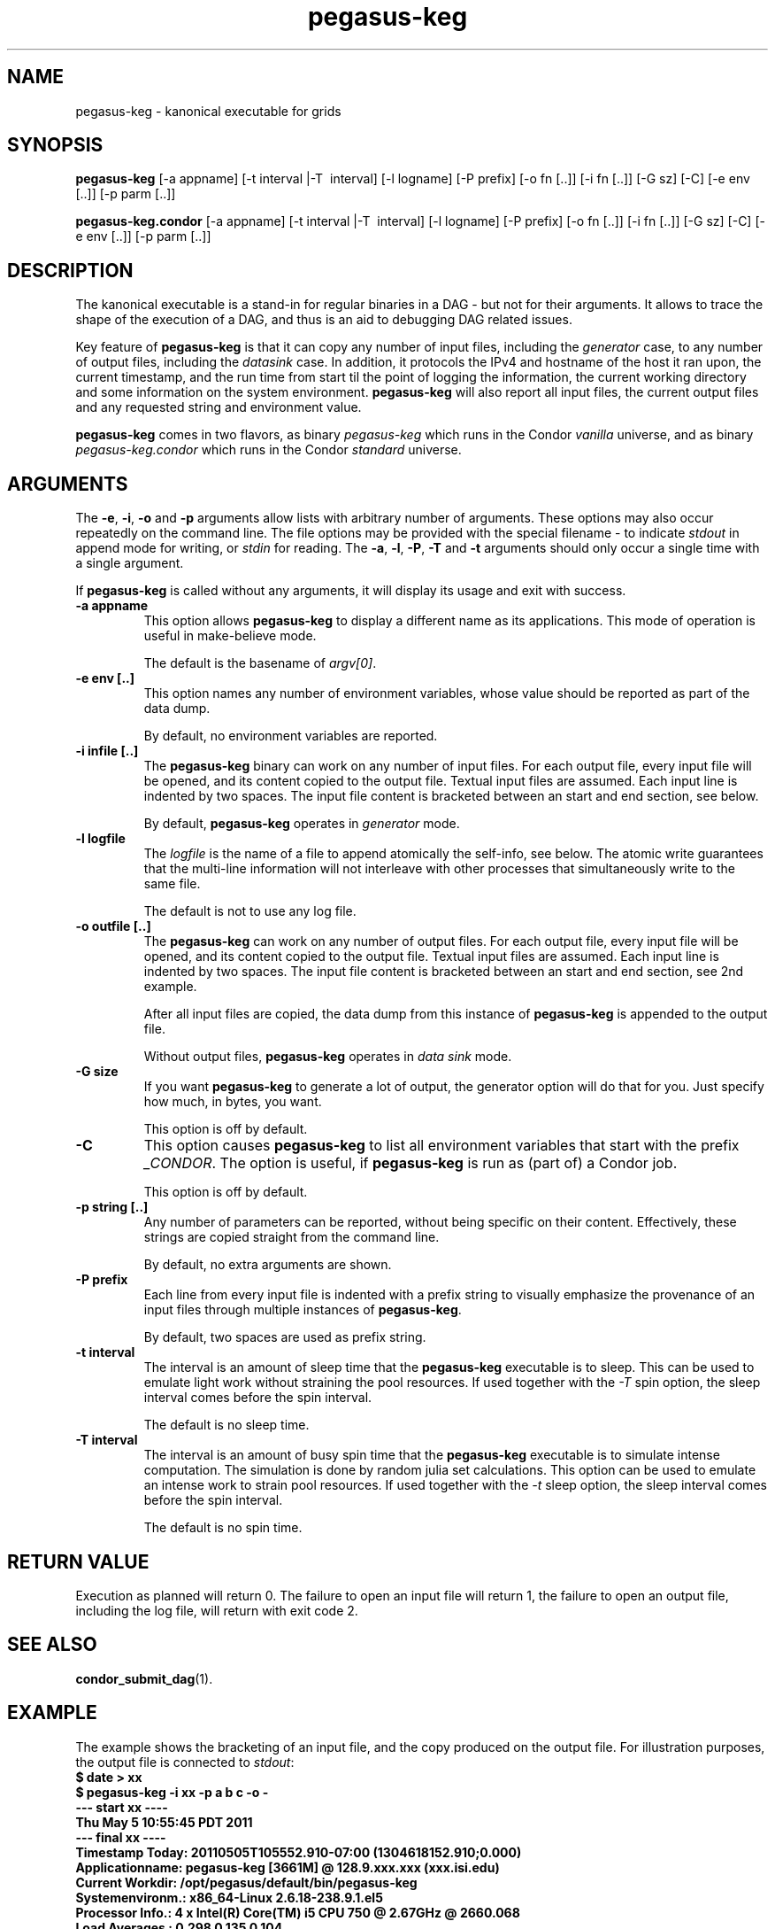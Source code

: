 .\"
.\" This file or a portion of this file is licensed under the terms of
.\" the Globus Toolkit Public License, found in file GTPL, or at
.\" http://www.globus.org/toolkit/download/license.html. This notice must
.\" appear in redistributions of this file, with or without modification.
.\"
.\" Redistributions of this Software, with or without modification, must
.\" reproduce the GTPL in: (1) the Software, or (2) the Documentation or
.\" some other similar material which is provided with the Software (if
.\" any).
.\"
.\" Copyright 1999-2004 University of Chicago and The University of
.\" Southern California. All rights reserved.
.\"
.\" $Id$
.\"
.\" Authors: Jens-S. Vöckler, Yong Zhao
.\"
.\"
.TH "pegasus\-keg" "1" "3.2.0" "Pegasus"
.SH NAME
pegasus\-keg \- kanonical executable for grids
.SH SYNOPSIS
.B pegasus\-keg
[\-a\~appname] [\-t\~interval |\-T\~ interval] [\-l\~logname] [\-P\~prefix]
[\-o\~fn [..]] [\-i\~fn [..]] [\-G\~sz] [\-C] [\-e\~env [..]] [\-p\~parm [..]]
.PP
.B pegasus\-keg.condor
[\-a\~appname] [\-t\~interval |\-T\~ interval] [\-l\~logname] [\-P\~prefix]
[\-o\~fn [..]] [\-i\~fn [..]] [\-G\~sz] [\-C] [\-e\~env [..]] [\-p\~parm [..]]
.SH DESCRIPTION
The kanonical executable is a stand-in for regular binaries in a DAG -
but not for their arguments. It allows to trace the shape of the
execution of a DAG, and thus is an aid to debugging DAG related issues.
.PP
Key feature of
.B pegasus\-keg
is that it can copy any number of input files, including the
.I generator
case, to any number of output files, including the
.I datasink
case. In addition, it protocols the IPv4 and hostname of the host it
ran upon, the current timestamp, and the run time from start til the
point of logging the information, the current working directory and
some information on the system environment. 
.B pegasus\-keg
will also report all input files, the current output files and any
requested string and environment value.
.PP
.B pegasus\-keg
comes in two flavors, as binary
.I pegasus\-keg
which runs in the Condor 
.I vanilla
universe, and as binary
.I pegasus\-keg.condor
which runs in the Condor
.I standard
universe.
.SH ARGUMENTS
The
.BR \-e ,
.BR \-i ,
.B \-o 
and
.B \-p
arguments allow lists with arbitrary number of arguments. These options
may also occur repeatedly on the command line. The file options may be
provided with the special filename \- to indicate
.I stdout
in append mode for writing, or
.I stdin
for reading. The
.BR \-a ,
.BR \-l ,
.BR \-P ,
.B \-T
and
.B \-t
arguments should only occur a single time with a single argument.
.PP
If 
.B pegasus\-keg 
is called without any arguments, it will display its usage and exit with
success.
.TP
.B \-a appname
This option allows 
.B pegasus\-keg
to display a different name as its applications. This mode of operation
is useful in make-believe mode. 
.IP
The default is the basename of 
.IR argv[0] .
.TP
.B \-e env [..]
This option names any number of environment variables, whose value
should be reported as part of the data dump.
.IP
By default, no environment variables are reported.
.TP
.B \-i infile [..]
The
.B pegasus\-keg
binary can work on any number of input files. For each output file,
every input file will be opened, and its content copied to the output
file. Textual input files are assumed. Each input line is indented by
two spaces. The input file content is bracketed between an start and
end section, see below.
.IP
By default, 
.B pegasus\-keg
operates in 
.I generator
mode.
.TP
.B \-l logfile
The 
.I logfile
is the name of a file to append atomically the self-info, see below. 
The atomic write guarantees that the multi-line information will not
interleave with other processes that simultaneously write to the same
file.
.IP
The default is not to use any log file.
.TP
.B \-o outfile [..]
The
.B pegasus\-keg
can work on any number of output files. For each output file, every
input file will be opened, and its content copied to the output file.
Textual input files are assumed. Each input line is indented by two
spaces. The input file content is bracketed between an start and end
section, see 2nd example.
.IP
After all input files are copied, the data dump from this instance
of 
.B pegasus\-keg
is appended to the output file.
.IP
Without output files, 
.B pegasus\-keg
operates in 
.I data sink
mode.
.TP
.B \-G size
If you want 
.B pegasus\-keg
to generate a lot of output, the generator option will do that for you.
Just specify how much, in bytes, you want. 
.IP
This option is off by default. 
.TP
.B \-C 
This option causes
.B pegasus\-keg
to list all environment variables that start with the prefix
.IR _CONDOR .
The option is useful, if 
.B pegasus\-keg
is run as (part of) a Condor job. 
.IP
This option is off by default. 
.TP
.B \-p string [..]
Any number of parameters can be reported, without being specific
on their content. Effectively, these strings are copied straight from
the command line.
.IP
By default, no extra arguments are shown.
.TP
.B \-P prefix
Each line from every input file is indented with a prefix string to 
visually emphasize the provenance of an input files through multiple
instances of
.BR pegasus\-keg .
.IP
By default, two spaces are used as prefix string.
.TP
.B \-t interval
The interval is an amount of sleep time that the 
.B pegasus\-keg
executable is to sleep. This can be used to emulate light work without
straining the pool resources. If used together with the 
.I \-T
spin option, the sleep interval comes before the spin interval.
.IP
The default is no sleep time.
.TP
.B \-T interval
The interval is an amount of busy spin time that the 
.B pegasus\-keg
executable is to simulate intense computation. The simulation is done by
random julia set calculations. This option can be used to emulate an intense
work to strain pool resources. If used together with the 
.I \-t
sleep option, the sleep interval comes before the spin interval.
.IP
The default is no spin time.
.SH "RETURN VALUE"
Execution as planned will return 0. The failure to open an input file
will return 1, the failure to open an output file, including the log
file, will return with exit code 2.
.SH "SEE ALSO"
.BR condor_submit_dag (1).
.SH EXAMPLE
The example shows the bracketing of an input file, and the copy
produced on the output file. For illustration purposes, the output
file is connected to
.IR stdout :
.nf
\f(CB
$ date > xx
$ pegasus\-keg -i xx -p a b c -o -
--- start xx ----
  Thu May  5 10:55:45 PDT 2011
--- final xx ----
Timestamp Today: 20110505T105552.910-07:00 (1304618152.910;0.000)
Applicationname: pegasus\-keg [3661M] @ 128.9.xxx.xxx (xxx.isi.edu)
Current Workdir: /opt/pegasus/default/bin/pegasus\-keg
Systemenvironm.: x86_64-Linux 2.6.18-238.9.1.el5
Processor Info.: 4 x Intel(R) Core(TM) i5 CPU         750  @ 2.67GHz @ 2660.068
Load Averages  : 0.298 0.135 0.104
Memory Usage MB: 11970 total, 8089 free, 0 shared, 695 buffered
Swap Usage   MB: 12299 total, 12299 free
Filesystem Info: /                        ext3    62GB total,    20GB avail
Filesystem Info: /lfs/balefire            ext4  1694GB total,  1485GB avail
Filesystem Info: /boot                    ext2   493MB total,   447MB avail
Output Filename: -
Input Filenames: xx
Other Arguments: a b c
\fP
.fi
.SH RESTRICTIONS
The input file must be textual files. The behaviour with binary files
is unspecified.
.PP
The host address is determined from the primary interface. If there is
no active interface besides loopback, the host address will default to
0.0.0.0. If the host address is within a
.I virtual private network
address range, only 
.I (VPN)
will be displayed as hostname, and no reverse address lookup will be
attempted. 
.PP
The 
.B processor info
line is only available on Linux systems. The line will be missing on
other operating systems. Its information is assuming symmetrical multi
processing, reflecting the CPU name and speed of the last CPU available
in 
.IR /dev/cpuinfo .
.PP
There is a limit of 
.I 4 * page size
to the output buffer of things that
.B pegasus\-keg
can report in its self-info dump. There is no such restriction on the
input to output file copy. 
.SH "AUTHORS"
Jens-S. Vöckler <voeckler at isi dot edu>
.br
Mike Wilde
.br
Yong Zhao
.PP
Pegasus
.B http://pegasus.isi.edu/

